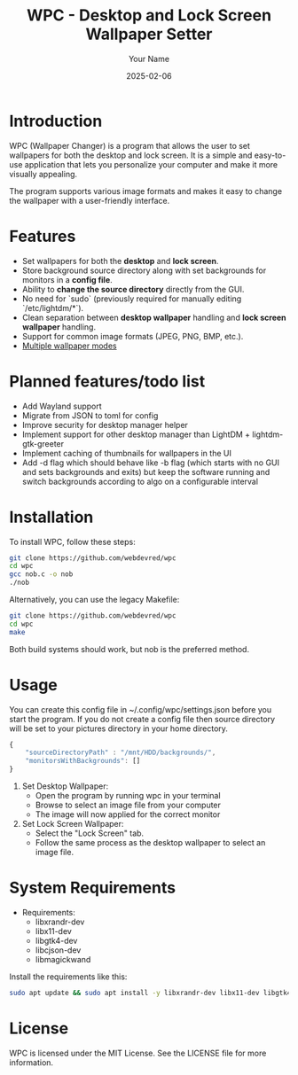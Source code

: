 #+TITLE: WPC - Desktop and Lock Screen Wallpaper Setter
#+AUTHOR: Your Name
#+EMAIL: your.email@example.com
#+DATE: 2025-02-06

* Introduction

WPC (Wallpaper Changer) is a program that allows the user to set wallpapers for both the desktop and lock screen. It is a simple and easy-to-use application that lets you personalize your computer and make it more visually appealing.

The program supports various image formats and makes it easy to change the wallpaper with a user-friendly interface.

* Features

[[file:wpc_demo.gif]]

- Set wallpapers for both the *desktop* and *lock screen*.
- Store background source directory along with set backgrounds for monitors in a *config file*.
- Ability to *change the source directory* directly from the GUI.
- No need for `sudo` (previously required for manually editing `/etc/lightdm/*`).
- Clean separation between *desktop wallpaper* handling and *lock screen wallpaper* handling.
- Support for common image formats (JPEG, PNG, BMP, etc.).
- [[file:BG_MODES.org][Multiple wallpaper modes]]

* Planned features/todo list

- Add Wayland support
- Migrate from JSON to toml for config
- Improve security for desktop manager helper
- Implement support for other desktop manager than LightDM + lightdm-gtk-greeter
- Implement caching of thumbnails for wallpapers in the UI
- Add -d flag which should behave like -b flag (which starts with no GUI and sets backgrounds and exits) but keep the software running and switch backgrounds according to algo on a configurable interval

* Installation

To install WPC, follow these steps:
#+begin_src bash
     git clone https://github.com/webdevred/wpc
     cd wpc
     gcc nob.c -o nob
     ./nob
#+end_src

Alternatively, you can use the legacy Makefile:  
#+begin_src bash
  git clone https://github.com/webdevred/wpc
  cd wpc
  make
#+end_src

Both build systems should work, but nob is the preferred method.

* Usage

You can create this config file in ~/.config/wpc/settings.json before you start the program.
If you do not create a config file then source directory will be set to your pictures directory in your home directory.

#+begin_src js
  {
      "sourceDirectoryPath" : "/mnt/HDD/backgrounds/",
      "monitorsWithBackgrounds": []
  }
#+end_src

1. Set Desktop Wallpaper:
   - Open the program by running wpc in your terminal
   - Browse to select an image file from your computer
   - The image will now applied for the correct monitor

2. Set Lock Screen Wallpaper:
   - Select the "Lock Screen" tab.
   - Follow the same process as the desktop wallpaper to select an image file.

* System Requirements

- Requirements:
  - libxrandr-dev
  - libx11-dev
  - libgtk4-dev
  - libcjson-dev
  - libmagickwand

Install the requirements like this:

#+begin_src bash
  sudo apt update && sudo apt install -y libxrandr-dev libx11-dev libgtk4-dev libcjson-dev libmagickwand-dev
#+end_src

* License

WPC is licensed under the MIT License. See the LICENSE file for more information.
